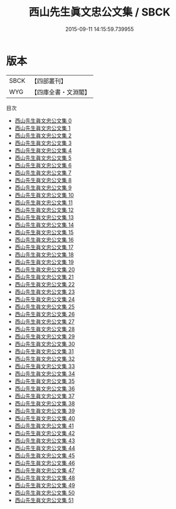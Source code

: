 #+TITLE: 西山先生眞文忠公文集 / SBCK

#+DATE: 2015-09-11 14:15:59.739955
* 版本
 |      SBCK|【四部叢刊】  |
 |       WYG|【四庫全書・文淵閣】|
目次
 - [[file:KR4d0306_000.txt][西山先生眞文忠公文集 0]]
 - [[file:KR4d0306_001.txt][西山先生眞文忠公文集 1]]
 - [[file:KR4d0306_002.txt][西山先生眞文忠公文集 2]]
 - [[file:KR4d0306_003.txt][西山先生眞文忠公文集 3]]
 - [[file:KR4d0306_004.txt][西山先生眞文忠公文集 4]]
 - [[file:KR4d0306_005.txt][西山先生眞文忠公文集 5]]
 - [[file:KR4d0306_006.txt][西山先生眞文忠公文集 6]]
 - [[file:KR4d0306_007.txt][西山先生眞文忠公文集 7]]
 - [[file:KR4d0306_008.txt][西山先生眞文忠公文集 8]]
 - [[file:KR4d0306_009.txt][西山先生眞文忠公文集 9]]
 - [[file:KR4d0306_010.txt][西山先生眞文忠公文集 10]]
 - [[file:KR4d0306_011.txt][西山先生眞文忠公文集 11]]
 - [[file:KR4d0306_012.txt][西山先生眞文忠公文集 12]]
 - [[file:KR4d0306_013.txt][西山先生眞文忠公文集 13]]
 - [[file:KR4d0306_014.txt][西山先生眞文忠公文集 14]]
 - [[file:KR4d0306_015.txt][西山先生眞文忠公文集 15]]
 - [[file:KR4d0306_016.txt][西山先生眞文忠公文集 16]]
 - [[file:KR4d0306_017.txt][西山先生眞文忠公文集 17]]
 - [[file:KR4d0306_018.txt][西山先生眞文忠公文集 18]]
 - [[file:KR4d0306_019.txt][西山先生眞文忠公文集 19]]
 - [[file:KR4d0306_020.txt][西山先生眞文忠公文集 20]]
 - [[file:KR4d0306_021.txt][西山先生眞文忠公文集 21]]
 - [[file:KR4d0306_022.txt][西山先生眞文忠公文集 22]]
 - [[file:KR4d0306_023.txt][西山先生眞文忠公文集 23]]
 - [[file:KR4d0306_024.txt][西山先生眞文忠公文集 24]]
 - [[file:KR4d0306_025.txt][西山先生眞文忠公文集 25]]
 - [[file:KR4d0306_026.txt][西山先生眞文忠公文集 26]]
 - [[file:KR4d0306_027.txt][西山先生眞文忠公文集 27]]
 - [[file:KR4d0306_028.txt][西山先生眞文忠公文集 28]]
 - [[file:KR4d0306_029.txt][西山先生眞文忠公文集 29]]
 - [[file:KR4d0306_030.txt][西山先生眞文忠公文集 30]]
 - [[file:KR4d0306_031.txt][西山先生眞文忠公文集 31]]
 - [[file:KR4d0306_032.txt][西山先生眞文忠公文集 32]]
 - [[file:KR4d0306_033.txt][西山先生眞文忠公文集 33]]
 - [[file:KR4d0306_034.txt][西山先生眞文忠公文集 34]]
 - [[file:KR4d0306_035.txt][西山先生眞文忠公文集 35]]
 - [[file:KR4d0306_036.txt][西山先生眞文忠公文集 36]]
 - [[file:KR4d0306_037.txt][西山先生眞文忠公文集 37]]
 - [[file:KR4d0306_038.txt][西山先生眞文忠公文集 38]]
 - [[file:KR4d0306_039.txt][西山先生眞文忠公文集 39]]
 - [[file:KR4d0306_040.txt][西山先生眞文忠公文集 40]]
 - [[file:KR4d0306_041.txt][西山先生眞文忠公文集 41]]
 - [[file:KR4d0306_042.txt][西山先生眞文忠公文集 42]]
 - [[file:KR4d0306_043.txt][西山先生眞文忠公文集 43]]
 - [[file:KR4d0306_044.txt][西山先生眞文忠公文集 44]]
 - [[file:KR4d0306_045.txt][西山先生眞文忠公文集 45]]
 - [[file:KR4d0306_046.txt][西山先生眞文忠公文集 46]]
 - [[file:KR4d0306_047.txt][西山先生眞文忠公文集 47]]
 - [[file:KR4d0306_048.txt][西山先生眞文忠公文集 48]]
 - [[file:KR4d0306_049.txt][西山先生眞文忠公文集 49]]
 - [[file:KR4d0306_050.txt][西山先生眞文忠公文集 50]]
 - [[file:KR4d0306_051.txt][西山先生眞文忠公文集 51]]
